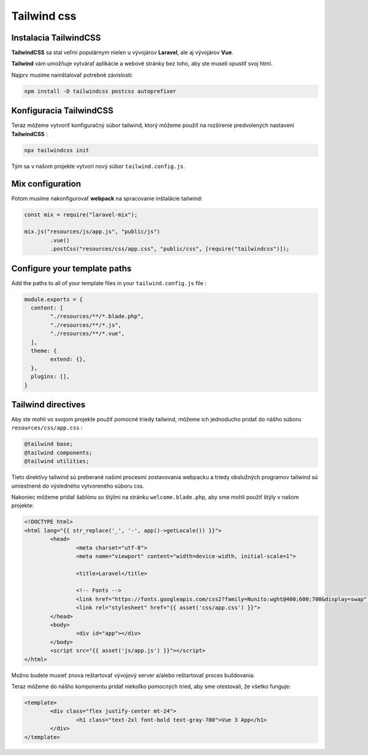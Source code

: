 .. _doc_laravel_tailwind:

************
Tailwind css
************

Instalacia TailwindCSS
----------------------

**TailwindCSS** sa stal veľmi populárnym nielen u vývojárov **Laravel**, ale aj vývojárov **Vue**.

**Tailwind** vám umožňuje vytvárať aplikácie a webové stránky bez toho, aby ste museli opustiť svoj html.

Najprv musíme nainštalovať potrebné závislosti:

.. code-block:: console

	npm install -D tailwindcss postcss autoprefixer

Konfiguracia TailwindCSS
------------------------

Teraz môžeme vytvoriť konfiguračný súbor tailwind, ktorý môžeme použiť na rozšírenie predvolených nastavení **TailwindCSS** :

.. code-block:: console

	npx tailwindcss init

Tým sa v našom projekte vytvorí nový súbor ``tailwind.config.js``.

Mix configuration
-----------------

Potom musíme nakonfigurovať **webpack** na spracovanie inštalácie tailwind:

.. code-block:: php

	const mix = require("laravel-mix");

	mix.js("resources/js/app.js", "public/js")
		.vue()
		.postCss("resources/css/app.css", "public/css", [require("tailwindcss")]);

Configure your template paths
-----------------------------

Add the paths to all of your template files in your ``tailwind.config.js`` file :

.. code-block::

	module.exports = {
	  content: [
		"./resources/**/*.blade.php",
		"./resources/**/*.js",
		"./resources/**/*.vue",
	  ],
	  theme: {
		extend: {},
	  },
	  plugins: [],
	}

Tailwind directives
-------------------

Aby ste mohli vo svojom projekte použiť pomocné triedy tailwind, môžeme ich jednoducho pridať do nášho súboru
``resources/css/app.css`` :

.. code-block:: css

	@tailwind base;
	@tailwind components;
	@tailwind utilities;

Tieto direktívy tailwind sú preberané našimi procesmi zostavovania webpacku a triedy obslužných programov tailwind sú umiestnené do výsledného vytvoreného súboru css.

Nakoniec môžeme pridať šablónu so štýlmi na stránku ``welcome.blade.php``, aby sme mohli použiť štýly v našom projekte:

.. code-block:: html+php

	<!DOCTYPE html>
	<html lang="{{ str_replace('_', '-', app()->getLocale()) }}">
		<head>
			<meta charset="utf-8">
			<meta name="viewport" content="width=device-width, initial-scale=1">

			<title>Laravel</title>

			<!-- Fonts -->
			<link href="https://fonts.googleapis.com/css2?family=Nunito:wght@400;600;700&display=swap" rel="stylesheet">
			<link rel="stylesheet" href="{{ asset('css/app.css') }}">
		</head>
		<body>
			<div id="app"></div>
		</body>
		<script src="{{ asset('js/app.js') }}"></script>
	</html>

Možno budete musieť znova reštartovať vývojový server a/alebo reštartovať proces buildovania.

Teraz môžeme do nášho komponentu pridať niekoľko pomocných tried, aby sme otestovali, že všetko funguje:

.. code-block:: html+php

	<template>
		<div class="flex justify-center mt-24">
			<h1 class="text-2xl font-bold text-gray-700">Vue 3 App</h1>
		</div>
	</template>
